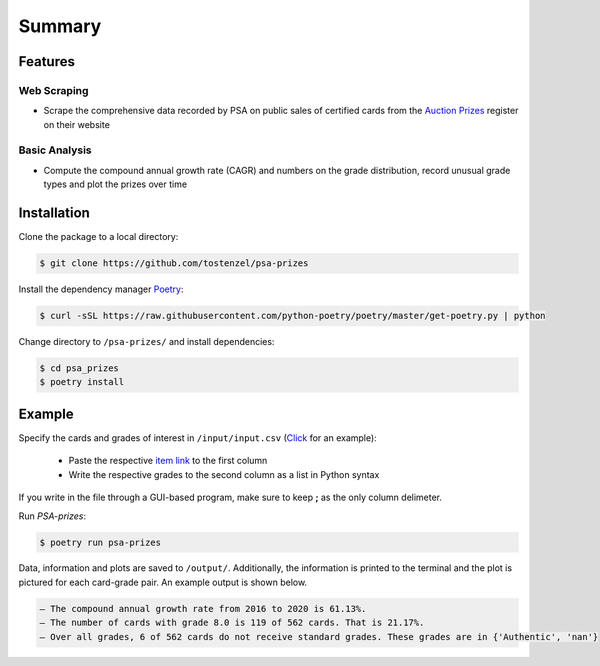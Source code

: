 =======
Summary
=======

Features
========

Web Scraping
------------

- Scrape the comprehensive data recorded by PSA on public sales of certified cards from the `Auction Prizes <https://www.psacard.com/auctionprices/>`_ register on their website

Basic Analysis
--------------

- Compute the compound annual growth rate (CAGR) and numbers on the grade distribution, record unusual grade types and plot the prizes over time

Installation
============

Clone the package to a local directory:

.. code:: console

    $ git clone https://github.com/tostenzel/psa-prizes


Install the dependency manager `Poetry <https://github.com/python-poetry/poetry>`_:

.. code:: console

    $ curl -sSL https://raw.githubusercontent.com/python-poetry/poetry/master/get-poetry.py | python

Change directory to ``/psa-prizes/`` and install dependencies:

.. code:: console

    $ cd psa_prizes
    $ poetry install

Example
=======

Specify the cards and grades of interest in ``/input/input.csv`` (`Click <https://github.com/tostenzel/psa-prizes/blob/master/input/input.csv>`_ for an example):

 - Paste the respective `item link <https://www.psacard.com/auctionprices>`_ to the first column
 - Write the respective grades to the second column as a list in Python syntax

If you write in the file through a GUI-based program, make sure to keep **;** as the only column delimeter.

Run *PSA-prizes*:

.. code:: console

    $ poetry run psa-prizes

Data, information and plots are saved to ``/output/``. Additionally, the information is printed to the terminal and the plot is pictured for each card-grade pair. An example output is shown below.

.. code:: console

    – The compound annual growth rate from 2016 to 2020 is 61.13%.
    – The number of cards with grade 8.0 is 119 of 562 cards. That is 21.17%.
    – Over all grades, 6 of 562 cards do not receive standard grades. These grades are in {'Authentic', 'nan'}


.. raw:: html

    <p align="center">
    <img src="../pokemon-game-charizard-holo-1st-edition-grade-8.0.png" height="450px">
    </p>